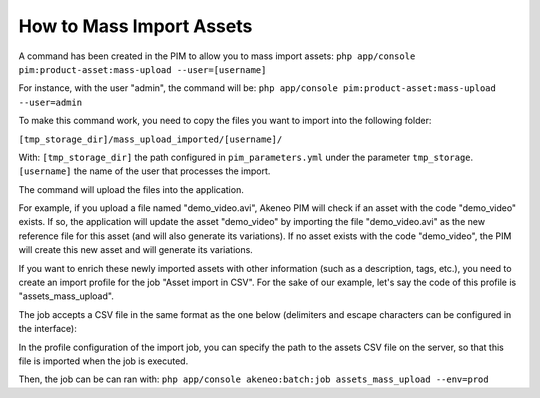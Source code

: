 How to Mass Import Assets
=========================

A command has been created in the PIM to allow you to mass import assets: ``php app/console pim:product-asset:mass-upload --user=[username]``

For instance, with the user "admin", the command will be: ``php app/console pim:product-asset:mass-upload --user=admin``

To make this command work, you need to copy the files you want to import into the following folder:

``[tmp_storage_dir]/mass_upload_imported/[username]/``

With:
``[tmp_storage_dir]`` the path configured in ``pim_parameters.yml`` under the parameter ``tmp_storage``.
``[username]`` the name of the user that processes the import.

The command will upload the files into the application.

For example, if you upload a file named "demo_video.avi", Akeneo PIM will check if an asset with the code "demo_video" exists.
If so, the application will update the asset "demo_video" by importing the file "demo_video.avi" as the new reference file for this asset (and will also generate its variations).
If no asset exists with the code "demo_video", the PIM will create this new asset and will generate its variations.

If you want to enrich these newly imported assets with other information (such as a description, tags, etc.), you need to create an import profile for the job "Asset import in CSV".
For the sake of our example, let's say the code of this profile is "assets_mass_upload".

The job accepts a CSV file in the same format as the one below (delimiters and escape characters can be configured in the interface):

.. csv-table:: Assets import
   :header-rows: 1
   :file: asset.csv

In the profile configuration of the import job, you can specify the path to the assets CSV file on the server, so that this file is imported when the job is executed.

Then, the job can be can ran with:
``php app/console akeneo:batch:job assets_mass_upload --env=prod``
